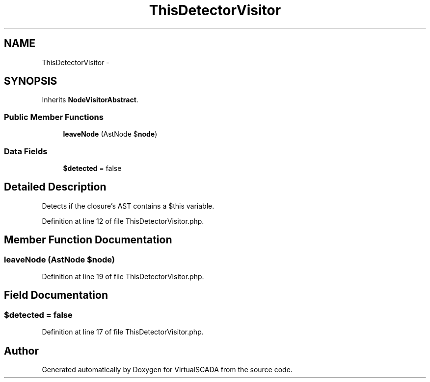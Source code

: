 .TH "ThisDetectorVisitor" 3 "Tue Apr 14 2015" "Version 1.0" "VirtualSCADA" \" -*- nroff -*-
.ad l
.nh
.SH NAME
ThisDetectorVisitor \- 
.SH SYNOPSIS
.br
.PP
.PP
Inherits \fBNodeVisitorAbstract\fP\&.
.SS "Public Member Functions"

.in +1c
.ti -1c
.RI "\fBleaveNode\fP (AstNode $\fBnode\fP)"
.br
.in -1c
.SS "Data Fields"

.in +1c
.ti -1c
.RI "\fB$detected\fP = false"
.br
.in -1c
.SH "Detailed Description"
.PP 
Detects if the closure's AST contains a $this variable\&. 
.PP
Definition at line 12 of file ThisDetectorVisitor\&.php\&.
.SH "Member Function Documentation"
.PP 
.SS "leaveNode (AstNode $node)"

.PP
Definition at line 19 of file ThisDetectorVisitor\&.php\&.
.SH "Field Documentation"
.PP 
.SS "$detected = false"

.PP
Definition at line 17 of file ThisDetectorVisitor\&.php\&.

.SH "Author"
.PP 
Generated automatically by Doxygen for VirtualSCADA from the source code\&.
